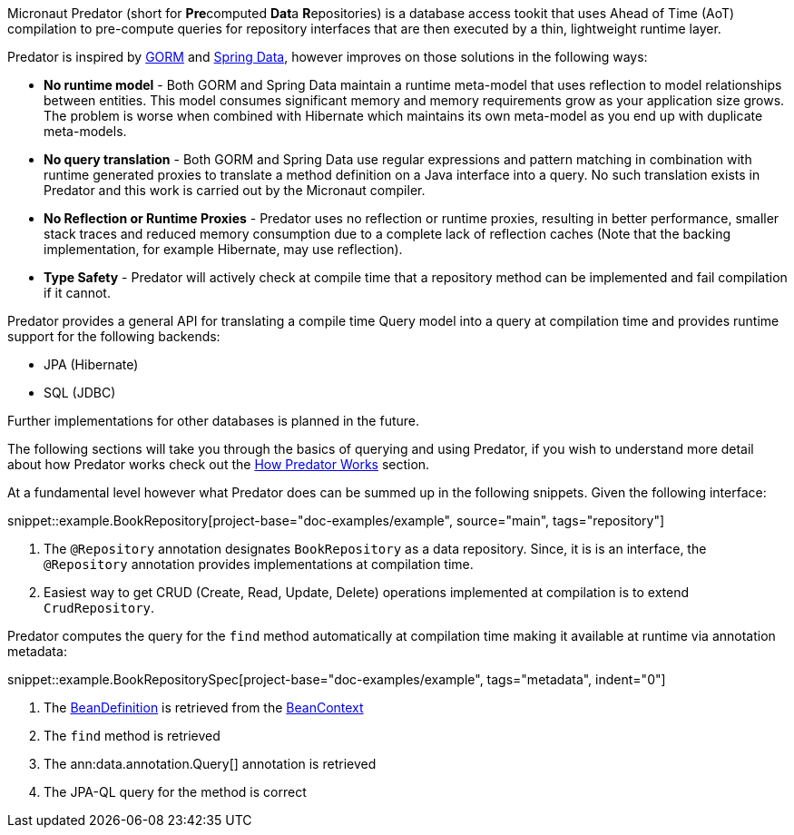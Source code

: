 Micronaut Predator (short for **Pre**computed **Dat**a **R**epositories) is a database access tookit that uses Ahead of Time (AoT) compilation to pre-compute queries for repository interfaces that are then executed by a thin, lightweight runtime layer.

Predator is inspired by https://gorm.grails.org[GORM] and https://spring.io/projects/spring-data[Spring Data], however improves on those solutions in the following ways:

* *No runtime model* - Both GORM and Spring Data maintain a runtime meta-model that uses reflection to model relationships between entities. This model consumes significant memory and memory requirements grow as your application size grows. The problem is worse when combined with Hibernate which maintains its own meta-model as you end up with duplicate meta-models.
* *No query translation* - Both GORM and Spring Data use regular expressions and pattern matching in combination with runtime generated proxies to translate a method definition on a Java interface into a query. No such translation exists in Predator and this work is carried out by the Micronaut compiler.
* *No Reflection or Runtime Proxies* - Predator uses no reflection or runtime proxies, resulting in better performance, smaller stack traces and reduced memory consumption due to a complete lack of reflection caches (Note that the backing implementation, for example Hibernate, may use reflection).
* *Type Safety* - Predator will actively check at compile time that a repository method can be implemented and fail compilation if it cannot.

Predator provides a general API for translating a compile time Query model into a query at compilation time and provides runtime support for the following backends:

* JPA (Hibernate)
* SQL (JDBC)

Further implementations for other databases is planned in the future.

The following sections will take you through the basics of querying and using Predator, if you wish to understand more detail about how Predator works check out the <<howItWorks, How Predator Works>> section.

At a fundamental level however what Predator does can be summed up in the following snippets. Given the following interface:

snippet::example.BookRepository[project-base="doc-examples/example", source="main", tags="repository"]

<1> The `@Repository` annotation designates `BookRepository` as a data repository. Since, it is is an interface, the `@Repository` annotation provides implementations at compilation time.
<2> Easiest way to get CRUD (Create, Read, Update, Delete) operations implemented at compilation is to extend `CrudRepository`.

Predator computes the query for the `find` method automatically at compilation time making it available at runtime via annotation metadata:

snippet::example.BookRepositorySpec[project-base="doc-examples/example", tags="metadata", indent="0"]

<1> The https://docs.micronaut.io/latest/api/io/micronaut/inject/BeanDefinition.html[BeanDefinition] is retrieved from the https://docs.micronaut.io/latest/api/io/micronaut/context/BeanContext.html[BeanContext]
<2> The `find` method is retrieved
<3> The ann:data.annotation.Query[] annotation is retrieved
<4> The JPA-QL query for the method is correct
